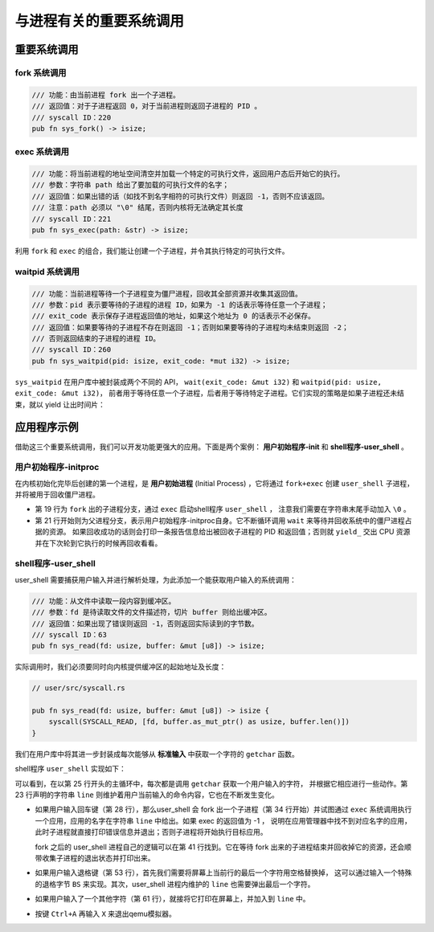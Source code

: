 与进程有关的重要系统调用
================================================

重要系统调用
------------------------------------------------------------

fork 系统调用
~~~~~~~~~~~~~~~~~~~~~~~~~~~~~~~~~~~~

.. code-block:: rust

    /// 功能：由当前进程 fork 出一个子进程。
    /// 返回值：对于子进程返回 0，对于当前进程则返回子进程的 PID 。
    /// syscall ID：220
    pub fn sys_fork() -> isize;

exec 系统调用
~~~~~~~~~~~~~~~~~~~~~~~~~~~~~~~~~~~~~~~

.. code-block:: rust

    /// 功能：将当前进程的地址空间清空并加载一个特定的可执行文件，返回用户态后开始它的执行。
    /// 参数：字符串 path 给出了要加载的可执行文件的名字；
    /// 返回值：如果出错的话（如找不到名字相符的可执行文件）则返回 -1，否则不应该返回。
    /// 注意：path 必须以 "\0" 结尾，否则内核将无法确定其长度
    /// syscall ID：221
    pub fn sys_exec(path: &str) -> isize;

利用 ``fork`` 和 ``exec`` 的组合，我们能让创建一个子进程，并令其执行特定的可执行文件。

waitpid 系统调用
~~~~~~~~~~~~~~~~~~~~~~~~~~~~~~~~~~~~~~~

.. code-block:: rust

    /// 功能：当前进程等待一个子进程变为僵尸进程，回收其全部资源并收集其返回值。
    /// 参数：pid 表示要等待的子进程的进程 ID，如果为 -1 的话表示等待任意一个子进程；
    /// exit_code 表示保存子进程返回值的地址，如果这个地址为 0 的话表示不必保存。
    /// 返回值：如果要等待的子进程不存在则返回 -1；否则如果要等待的子进程均未结束则返回 -2；
    /// 否则返回结束的子进程的进程 ID。
    /// syscall ID：260
    pub fn sys_waitpid(pid: isize, exit_code: *mut i32) -> isize;


``sys_waitpid`` 在用户库中被封装成两个不同的 API， ``wait(exit_code: &mut i32)`` 和 ``waitpid(pid: usize, exit_code: &mut i32)``，
前者用于等待任意一个子进程，后者用于等待特定子进程。它们实现的策略是如果子进程还未结束，就以 yield 让出时间片：

.. code-block:: rust
    :linenos:

    // user/src/lib.rs

    pub fn wait(exit_code: &mut i32) -> isize {
        loop {
            match sys_waitpid(-1, exit_code as *mut _) {
                -2 => { sys_yield(); }
                n => { return n; }
            }
        }
    }


应用程序示例
-----------------------------------------------

借助这三个重要系统调用，我们可以开发功能更强大的应用。下面是两个案例： **用户初始程序-init** 和 **shell程序-user_shell** 。

用户初始程序-initproc
~~~~~~~~~~~~~~~~~~~~~~~~~~~~~~~~~~~~~~~

在内核初始化完毕后创建的第一个进程，是 **用户初始进程** (Initial Process) ，它将通过
``fork+exec`` 创建 ``user_shell`` 子进程，并将被用于回收僵尸进程。

.. code-block:: rust
    :linenos:

    // user/src/bin/ch5b_initproc.rs

    #![no_std]
    #![no_main]

    #[macro_use]
    extern crate user_lib;

    use user_lib::{
        fork,
        wait,
        exec,
        yield_,
    };

    #[no_mangle]
    fn main() -> i32 {
        if fork() == 0 {
            exec("ch5b_user_shell\0");
        } else {
            loop {
                let mut exit_code: i32 = 0;
                let pid = wait(&mut exit_code);
                if pid == -1 {
                    yield_();
                    continue;
                }
                println!(
                    "[initproc] Released a zombie process, pid={}, exit_code={}",
                    pid,
                    exit_code,
                );
            }
        }
        0
    }

- 第 19 行为 ``fork`` 出的子进程分支，通过 ``exec`` 启动shell程序 ``user_shell`` ，
  注意我们需要在字符串末尾手动加入 ``\0`` 。
- 第 21 行开始则为父进程分支，表示用户初始程序-initproc自身。它不断循环调用 ``wait`` 来等待并回收系统中的僵尸进程占据的资源。
  如果回收成功的话则会打印一条报告信息给出被回收子进程的 PID 和返回值；否则就 ``yield_`` 交出 CPU 资源并在下次轮到它执行的时候再回收看看。


shell程序-user_shell
~~~~~~~~~~~~~~~~~~~~~~~~~~~~~~~~~~~~~~~

user_shell 需要捕获用户输入并进行解析处理，为此添加一个能获取用户输入的系统调用：

.. code-block:: rust

    /// 功能：从文件中读取一段内容到缓冲区。
    /// 参数：fd 是待读取文件的文件描述符，切片 buffer 则给出缓冲区。
    /// 返回值：如果出现了错误则返回 -1，否则返回实际读到的字节数。
    /// syscall ID：63
    pub fn sys_read(fd: usize, buffer: &mut [u8]) -> isize;

实际调用时，我们必须要同时向内核提供缓冲区的起始地址及长度：

.. code-block:: rust

    // user/src/syscall.rs

    pub fn sys_read(fd: usize, buffer: &mut [u8]) -> isize {
        syscall(SYSCALL_READ, [fd, buffer.as_mut_ptr() as usize, buffer.len()])
    }

我们在用户库中将其进一步封装成每次能够从 **标准输入** 中获取一个字符的 ``getchar`` 函数。

shell程序 ``user_shell`` 实现如下：

.. code-block:: rust
    :linenos:
    :emphasize-lines: 28,53,61

    // user/src/bin/ch5b_user_shell.rs

    #![no_std]
    #![no_main]

    extern crate alloc;

    #[macro_use]
    extern crate user_lib;

    const LF: u8 = 0x0au8;
    const CR: u8 = 0x0du8;
    const DL: u8 = 0x7fu8;
    const BS: u8 = 0x08u8;

    use alloc::string::String;
    use user_lib::{fork, exec, waitpid, yield_};
    use user_lib::console::getchar;

    #[no_mangle]
    pub fn main() -> i32 {
        println!("Rust user shell");
        let mut line: String = String::new();
        print!(">> ");
        loop {
            let c = getchar();
            match c {
                LF | CR => {
                    println!("");
                    if !line.is_empty() {
                        line.push('\0');
                        let pid = fork();
                        if pid == 0 {
                            // child process
                            if exec(line.as_str()) == -1 {
                                println!("Error when executing!");
                                return -4;
                            }
                            unreachable!();
                        } else {
                            let mut exit_code: i32 = 0;
                            let exit_pid = waitpid(pid as usize, &mut exit_code);
                            assert_eq!(pid, exit_pid);
                            println!(
                                "Shell: Process {} exited with code {}",
                                pid, exit_code
                            );
                        }
                        line.clear();
                    }
                    print!(">> ");
                }
                BS | DL => {
                    if !line.is_empty() {
                        print!("{}", BS as char);
                        print!(" ");
                        print!("{}", BS as char);
                        line.pop();
                    }
                }
                _ => {
                    print!("{}", c as char);
                    line.push(c as char);
                }
            }
        }
    }

可以看到，在以第 25 行开头的主循环中，每次都是调用 ``getchar`` 获取一个用户输入的字符，
并根据它相应进行一些动作。第 23 行声明的字符串 ``line`` 则维护着用户当前输入的命令内容，它也在不断发生变化。

- 如果用户输入回车键（第 28 行），那么user_shell 会 fork 出一个子进程（第 34 行开始）并试图通过
  ``exec`` 系统调用执行一个应用，应用的名字在字符串 ``line`` 中给出。如果 exec 的返回值为 -1 ，
  说明在应用管理器中找不到对应名字的应用，此时子进程就直接打印错误信息并退出；否则子进程将开始执行目标应用。

  fork 之后的 user_shell 进程自己的逻辑可以在第 41 行找到。它在等待 fork 出来的子进程结束并回收掉它的资源，还会顺带收集子进程的退出状态并打印出来。
- 如果用户输入退格键（第 53 行），首先我们需要将屏幕上当前行的最后一个字符用空格替换掉，
  这可以通过输入一个特殊的退格字节 ``BS`` 来实现。其次，user_shell 进程内维护的 ``line`` 也需要弹出最后一个字符。
- 如果用户输入了一个其他字符（第 61 行），就接将它打印在屏幕上，并加入到 ``line`` 中。
- 按键 ``Ctrl+A`` 再输入 ``X`` 来退出qemu模拟器。
